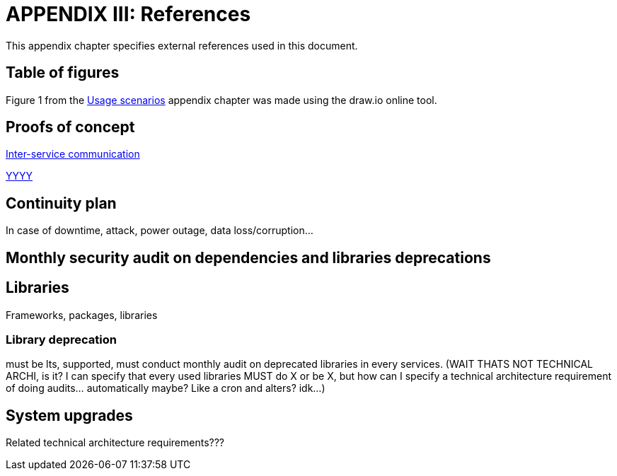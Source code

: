 = APPENDIX III: References
:navtitle: References

This appendix chapter specifies external references used in this document.

== Table of figures

Figure 1 from the xref:appendices/scenarios.adoc[Usage scenarios] appendix chapter was made using the draw.io online tool.

== Proofs of concept

link:XXXX[Inter-service communication]

link:XXXX[YYYY]

== Continuity plan

In case of downtime, attack, power outage, data loss/corruption...

== Monthly security audit on dependencies and libraries deprecations


== Libraries

Frameworks, packages, libraries

=== Library deprecation

must be lts, supported, must conduct monthly audit on deprecated libraries in every services. (WAIT THATS NOT TECHNICAL ARCHI, is it? I can specify that every used libraries MUST do X or be X, but how can I specify a technical architecture requirement of doing audits... automatically maybe? Like a cron and alters? idk...)

== System upgrades

Related technical architecture requirements???
